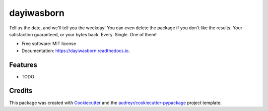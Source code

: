 ===========
dayiwasborn
===========


.. image:: https://img.shields.io/pypi/v/dayiwasborn.svg
        :target: https://pypi.python.org/pypi/dayiwasborn

.. image:: https://img.shields.io/travis/eliasdabbas/dayiwasborn.svg
        :target: https://travis-ci.org/eliasdabbas/dayiwasborn

.. image:: https://readthedocs.org/projects/dayiwasborn/badge/?version=latest
        :target: https://dayiwasborn.readthedocs.io/en/latest/?badge=latest
        :alt: Documentation Status


.. image:: https://pyup.io/repos/github/eliasdabbas/dayiwasborn/shield.svg
     :target: https://pyup.io/repos/github/eliasdabbas/dayiwasborn/
     :alt: Updates



Tell us the date, and we'll tell you the weekday!
You can even delete the package if you don't like the results. 
Your satisfaction guaranteed, or your bytes back. Every. Single. One of them!



* Free software: MIT license
* Documentation: https://dayiwasborn.readthedocs.io.


Features
--------

* TODO

Credits
-------

This package was created with Cookiecutter_ and the `audreyr/cookiecutter-pypackage`_ project template.

.. _Cookiecutter: https://github.com/audreyr/cookiecutter
.. _`audreyr/cookiecutter-pypackage`: https://github.com/audreyr/cookiecutter-pypackage
